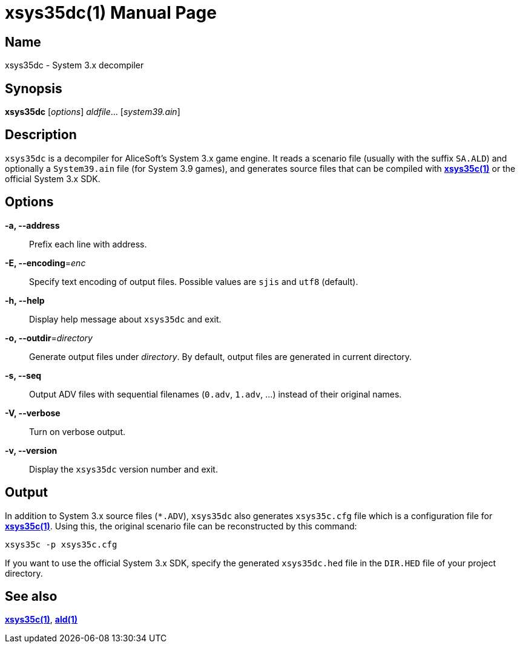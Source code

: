 = xsys35dc(1)
:doctype: manpage
:manmanual: xsys35c manual
:mansource: xsys35c

== Name
xsys35dc - System 3.x decompiler

== Synopsis
*xsys35dc* [_options_] _aldfile_... [_system39.ain_]

== Description
`xsys35dc` is a decompiler for AliceSoft's System 3.x game engine. It reads a
scenario file (usually with the suffix `SA.ALD`) and optionally a `System39.ain`
file (for System 3.9 games), and generates source files that can be compiled
with xref:xsys35c.adoc[*xsys35c(1)*] or the official System 3.x SDK.

== Options
*-a, --address*::
  Prefix each line with address.

*-E, --encoding*=_enc_::
  Specify text encoding of output files. Possible values are `sjis` and `utf8`
  (default).

*-h, --help*::
  Display help message about `xsys35dc` and exit.

*-o, --outdir*=_directory_::
  Generate output files under _directory_. By default, output files are
  generated in current directory.

*-s, --seq*::
  Output ADV files with sequential filenames (`0.adv`, `1.adv`, ...) instead of
  their original names.

*-V, --verbose*::
  Turn on verbose output.

*-v, --version*::
  Display the `xsys35dc` version number and exit.

== Output
In addition to System 3.x source files (`{asterisk}.ADV`), `xsys35dc` also generates
`xsys35c.cfg` file which is a configuration file for
xref:xsys35c.adoc[*xsys35c(1)*]. Using this, the original scenario file can be
reconstructed by this command:

  xsys35c -p xsys35c.cfg

If you want to use the official System 3.x SDK, specify the generated
`xsys35dc.hed` file in the `DIR.HED` file of your project directory.

== See also
xref:xsys35c.adoc[*xsys35c(1)*], xref:ald.adoc[*ald(1)*]
